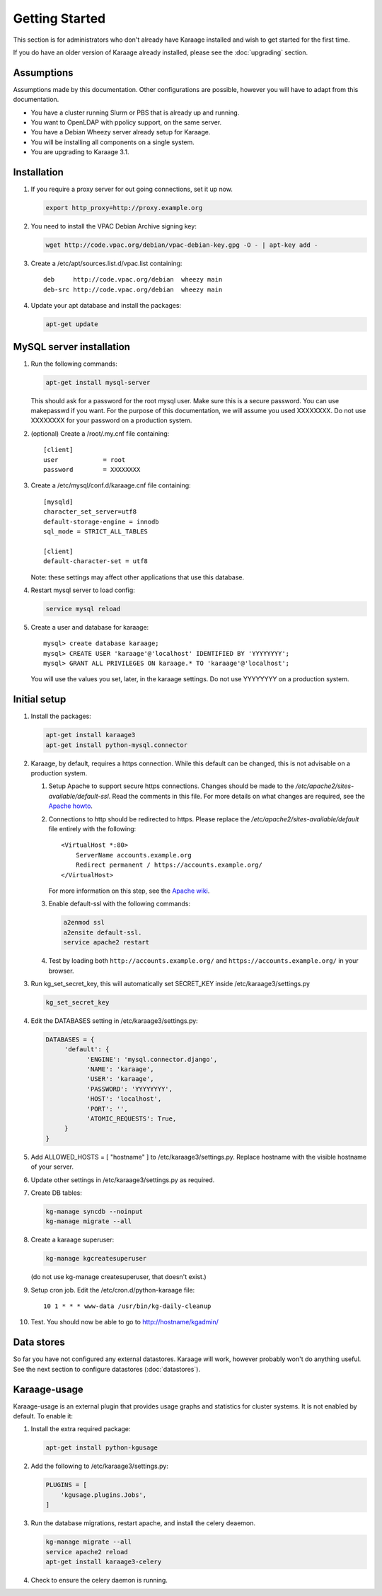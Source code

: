 Getting Started
===============
This section is for administrators who don't already have Karaage installed and
wish to get started for the first time.

If you do have an older version of Karaage already installed, please see the
:doc:`upgrading` section.


Assumptions
-----------
Assumptions made by this documentation. Other configurations are possible,
however you will have to adapt from this documentation.

* You have a cluster running Slurm or PBS that is already up and running.
* You want to OpenLDAP with ppolicy support, on the same server.
* You have a Debian Wheezy server already setup for Karaage.
* You will be installing all components on a single system.
* You are upgrading to Karaage 3.1.


Installation
------------
#.  If you require a proxy server for out going connections, set it up now.

    .. code-block:: bash

        export http_proxy=http://proxy.example.org

#.  You need to install the VPAC Debian Archive signing key:

    .. code-block:: bash

        wget http://code.vpac.org/debian/vpac-debian-key.gpg -O - | apt-key add -

#.  Create a /etc/apt/sources.list.d/vpac.list containing::

        deb     http://code.vpac.org/debian  wheezy main
        deb-src http://code.vpac.org/debian  wheezy main

#.  Update your apt database and install the packages:

    .. code-block:: bash

        apt-get update

.. todo::

    CENTOS

    Add the VPAC CentOS repo

    wget http://code.vpac.org/centos/vpac.repo -O /etc/yum.repos.d/vpac.repo


MySQL server installation
-------------------------

#.  Run the following commands:

    .. code-block:: bash

        apt-get install mysql-server

    This should ask for a password for the root mysql user. Make sure this is a
    secure password. You can use makepasswd if you want. For the purpose of
    this documentation, we will assume you used XXXXXXXX. Do not use XXXXXXXX
    for your password on a production system.

#.  (optional) Create a /root/.my.cnf file containing::

        [client]
        user            = root
        password        = XXXXXXXX

#.  Create a /etc/mysql/conf.d/karaage.cnf file containing::

        [mysqld]
        character_set_server=utf8
        default-storage-engine = innodb
        sql_mode = STRICT_ALL_TABLES

        [client]
        default-character-set = utf8

    Note: these settings may affect other applications that use this database.

#.  Restart mysql server to load config:

    .. code-block:: bash

        service mysql reload

#.  Create a user and database for karaage::

        mysql> create database karaage;
        mysql> CREATE USER 'karaage'@'localhost' IDENTIFIED BY 'YYYYYYYY';
        mysql> GRANT ALL PRIVILEGES ON karaage.* TO 'karaage'@'localhost';

    You will use the values you set, later, in the karaage settings. Do not use
    YYYYYYYY on a production system.


Initial setup
-------------

#.  Install the packages:

    .. code-block:: bash

        apt-get install karaage3
        apt-get install python-mysql.connector

#.  Karaage, by default, requires a https connection. While this default can be
    changed, this is not advisable on a production system.

    #.  Setup Apache to support secure https connections. Changes should be
        made to the `/etc/apache2/sites-available/default-ssl`.  Read the comments
        in this file. For more details on what changes are required, see the `Apache howto
        <http://httpd.apache.org/docs/current/ssl/ssl_howto.html>`_.

    #.  Connections to http should be redirected to https.  Please replace the
        `/etc/apache2/sites-available/default` file entirely with the following::

            <VirtualHost *:80>
                ServerName accounts.example.org
                Redirect permanent / https://accounts.example.org/
            </VirtualHost>

        For more information on this step,
        see the `Apache wiki <https://wiki.apache.org/httpd/RedirectSSL>`_.

    #.  Enable default-ssl with the following commands:

        .. code-block:: bash

            a2enmod ssl
            a2ensite default-ssl.
            service apache2 restart

    #.  Test by loading both ``http://accounts.example.org/`` and ``https://accounts.example.org/`` in your browser.

#.  Run kg_set_secret_key, this will automatically set SECRET_KEY inside /etc/karaage3/settings.py

    .. code-block:: bash

         kg_set_secret_key

#.  Edit the DATABASES setting in /etc/karaage3/settings.py:

    .. code-block:: python

         DATABASES = {
              'default': {
                    'ENGINE': 'mysql.connector.django',
                    'NAME': 'karaage',
                    'USER': 'karaage',
                    'PASSWORD': 'YYYYYYYY',
                    'HOST': 'localhost',
                    'PORT': '',
                    'ATOMIC_REQUESTS': True,
              }
         }

#.  Add ALLOWED_HOSTS = [ "hostname" ] to /etc/karaage3/settings.py.
    Replace hostname with the visible hostname of your server.

#.  Update other settings in /etc/karaage3/settings.py as required.

#.  Create DB tables:

    .. code-block:: bash

        kg-manage syncdb --noinput
        kg-manage migrate --all

#.  Create a karaage superuser:

    .. code-block:: bash

        kg-manage kgcreatesuperuser

    (do not use kg-manage createsuperuser, that doesn't exist.)

#.  Setup cron job. Edit the /etc/cron.d/python-karaage file::

        10 1 * * * www-data /usr/bin/kg-daily-cleanup

#.  Test. You should now be able to go to http://hostname/kgadmin/


Data stores
-----------
So far you have not configured any external datastores. Karaage will work,
however probably won't do anything useful. See the next section to configure
datastores (:doc:`datastores`).


Karaage-usage
-------------
Karaage-usage is an external plugin that provides usage graphs and statistics
for cluster systems. It is not enabled by default. To enable it:

#.  Install the extra required package:

    .. code-block:: bash

        apt-get install python-kgusage

#.  Add the following to /etc/karaage3/settings.py:

    .. code-block:: python

        PLUGINS = [
            'kgusage.plugins.Jobs',
        ]

#.   Run the database migrations, restart apache, and install the celery
     deaemon.

     .. code-block:: bash

        kg-manage migrate --all
        service apache2 reload
        apt-get install karaage3-celery

#.  Check to ensure the celery daemon is running.
